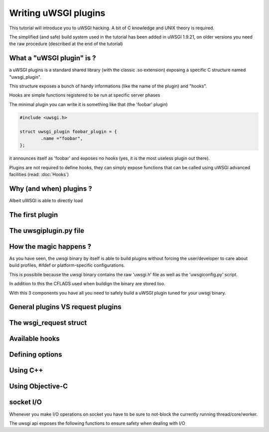 Writing uWSGI plugins
=====================

This tutorial will introduce you to uWSGI hacking. A bit of C knowledge and UNIX theory is required.

The simplified (and safe) build system used in the tutorial has been added in uWSGI 1.9.21, on older versions you need the raw
procedure (described at the end of the tutorial)

What a "uWSGI plugin" is ?
**************************

a uWSGI plugins is a standard shared library (with the classic .so extension) exposing a specific C structure named "uwsgi_plugin".

This structure exposes a bunch of handy informations (like the name of the plugin) and "hooks".

Hooks are simple functions registered to be run at specific server phases

The minimal plugin you can write it is something like that (the 'foobar' plugin)

.. code-block:: c

   #include <uwsgi.h>
   
   struct uwsgi_plugin foobar_plugin = {
           .name ="foobar",
   };
   
it announces itself as 'foobar' and exposes no hooks (yes, it is the most useless plugin out there).

Plugins are not required to define hooks, they can simply expose functions that can be called using uWSGI advanced facilities (read: :doc:`Hooks`)

Why (and when) plugins ?
************************

Albeit uWSGI is able to directly load

The first plugin
****************

The uwsgiplugin.py file
***********************

How the magic happens ?
***********************

As you have seen, the uwsgi binary by itself is able to build plugins without forcing the user/developer to care about build profiles, #ifdef or platform-specific configurations.

This is possibile because the uwsgi binary contains the raw 'uwsgi.h' file as well as the 'uwsgiconfig.py' script.

In addition to this the CFLAGS used when buildign the binary are stored too.

With this 3 components you have all you need to safely build a uWSGI plugin tuned for your uwsgi binary.

General plugins VS request plugins
**********************************

The wsgi_request struct
***********************

Available hooks
***************

Defining options
****************

Using C++
*********

Using Objective-C
*****************

socket I/O
**********

Whenever you make I/O operations on socket you have to be sure to not-block the currently running thread/core/worker.

The uwsgi api exposes the following functions to ensure safety when dealing with I/O

